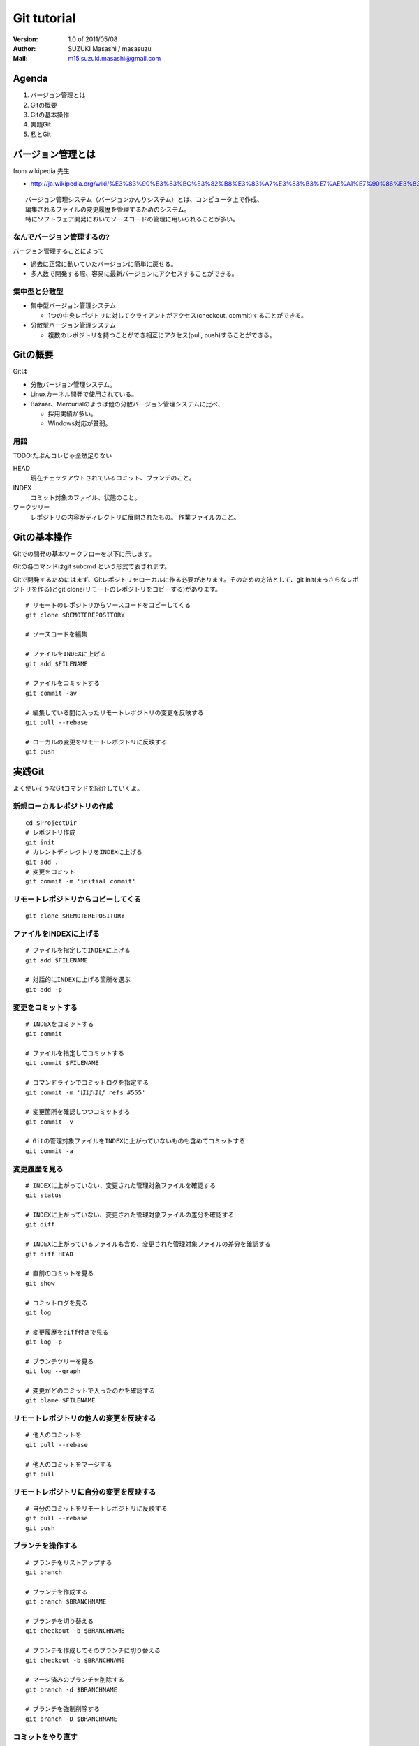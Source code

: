 =================================
Git tutorial
=================================

:Version:
    1.0 of 2011/05/08

:Author:
    SUZUKI Masashi / masasuzu

:Mail:
    m15.suzuki.masashi@gmail.com

Agenda
=================================

#. バージョン管理とは
#. Gitの概要
#. Gitの基本操作
#. 実践Git
#. 私とGit

バージョン管理とは
=================================

from wikipedia 先生

* http://ja.wikipedia.org/wiki/%E3%83%90%E3%83%BC%E3%82%B8%E3%83%A7%E3%83%B3%E7%AE%A1%E7%90%86%E3%82%B7%E3%82%B9%E3%83%86%E3%83%A0

::

    バージョン管理システム（バージョンかんりシステム）とは、コンピュータ上で作成、
    編集されるファイルの変更履歴を管理するためのシステム。
    特にソフトウェア開発においてソースコードの管理に用いられることが多い。

なんでバージョン管理するの?
---------------------------------

バージョン管理することによって

* 過去に正常に動いていたバージョンに簡単に戻せる。
* 多人数で開発する際、容易に最新バージョンにアクセスすることができる。

集中型と分散型
---------------------------------

* 集中型バージョン管理システム

  * 1つの中央レポジトリに対してクライアントがアクセス(checkout, commit)することができる。

* 分散型バージョン管理システム

  * 複数のレポジトリを持つことができ相互にアクセス(pull, push)することができる。

Gitの概要
=================================

Gitは

* 分散バージョン管理システム。
* Linuxカーネル開発で使用されている。
* Bazaar、Mercurialのようば他の分散バージョン管理システムに比べ、

  * 採用実績が多い。
  * Windows対応が貧弱。

用語
---------------------------------

TODO:たぶんコレじゃ全然足りない

HEAD
    現在チェックアウトされているコミット、ブランチのこと。

INDEX
    コミット対象のファイル、状態のこと。

ワークツリー
    レポジトリの内容がディレクトリに展開されたもの。
    作業ファイルのこと。


Gitの基本操作
=================================

Gitでの開発の基本ワークフローを以下に示します。

Gitの各コマンドはgit subcmd という形式で表されます。

Gitで開発するためにはまず、Gitレポジトリをローカルに作る必要があります。\
そのための方法として、git init(まっさらなレポジトリを作る)とgit clone(リモートのレポジトリをコピーする)があります。

::

    # リモートのレポジトリからソースコードをコピーしてくる
    git clone $REMOTEREPOSITORY

    # ソースコードを編集

    # ファイルをINDEXに上げる
    git add $FILENAME

    # ファイルをコミットする
    git commit -av

    # 編集している間に入ったリモートレポジトリの変更を反映する
    git pull --rebase

    # ローカルの変更をリモートレポジトリに反映する
    git push


実践Git
=================================

よく使いそうなGitコマンドを紹介していくよ。


新規ローカルレポジトリの作成
---------------------------------

::

    cd $ProjectDir
    # レポジトリ作成
    git init
    # カレントディレクトリをINDEXに上げる
    git add .
    # 変更をコミット
    git commit -m 'initial commit'

リモートレポジトリからコピーしてくる
-------------------------------------

::

    git clone $REMOTEREPOSITORY


ファイルをINDEXに上げる
---------------------------------

::

    # ファイルを指定してINDEXに上げる
    git add $FILENAME

    # 対話的にINDEXに上げる箇所を選ぶ
    git add -p


変更をコミットする
---------------------------------

::

    # INDEXをコミットする
    git commit

    # ファイルを指定してコミットする
    git commit $FILENAME

    # コマンドラインでコミットログを指定する
    git commit -m 'ほげほげ refs #555'

    # 変更箇所を確認しつつコミットする
    git commit -v

    # Gitの管理対象ファイルをINDEXに上がっていないものも含めてコミットする
    git commit -a


変更履歴を見る
------------------------------------------

::

    # INDEXに上がっていない、変更された管理対象ファイルを確認する
    git status

    # INDEXに上がっていない、変更された管理対象ファイルの差分を確認する
    git diff

    # INDEXに上がっているファイルも含め、変更された管理対象ファイルの差分を確認する
    git diff HEAD

    # 直前のコミットを見る
    git show

    # コミットログを見る
    git log

    # 変更履歴をdiff付きで見る
    git log -p

    # ブランチツリーを見る
    git log --graph

    # 変更がどのコミットで入ったのかを確認する
    git blame $FILENAME


リモートレポジトリの他人の変更を反映する
------------------------------------------

::

    # 他人のコミットを
    git pull --rebase

    # 他人のコミットをマージする
    git pull

リモートレポジトリに自分の変更を反映する
------------------------------------------

::

    # 自分のコミットをリモートレポジトリに反映する
    git pull --rebase
    git push

ブランチを操作する
------------------------------------------

::

    # ブランチをリストアップする
    git branch

    # ブランチを作成する
    git branch $BRANCHNAME

    # ブランチを切り替える
    git checkout -b $BRANCHNAME

    # ブランチを作成してそのブランチに切り替える
    git checkout -b $BRANCHNAME

    # マージ済みのブランチを削除する
    git branch -d $BRANCHNAME

    # ブランチを強制削除する
    git branch -D $BRANCHNAME


コミットをやり直す
------------------------------------------

::

    # 直前のコミットを取り消す
    git reset 'HEAD^'

    # 直前のコミットに変更を付け足す
    git commit --amend

    # 歴史を(コミット3件分)改竄する
    git commit -i 'HEAD~3'

私とGit
=================================

私が仕事で使うテンプレ的なワークフローを紹介するよ。

さて仕事を始めるか
---------------------------------

::

    screen -rd $ProjectName
    cd $ProjectDir
    git checkout master
    git pull --rebase
    git checkout work
    git rebase master


新しい機能を実装するか
---------------------------------

::

    git checkout master
    git pull --rebase
    git checkout -b topic/hoge-feature

    #... edit and test ...

    git checkout master
    git pull --rebase
    git checkout topic/hoge-feature
    git rebase master

    # if deploy new feature
        git checkout master
        git rebase topic/hoge-feature
        git push
        git branch -D topic/hoge-feature

    # else
        git push origin topic/hoge-feature


バグ修正依頼がはいったぞ
---------------------------------

::

    git checkout master
    git checkout -b fix/hoge-bug

    #... edit and pray ...

    git checkout master
    git pull --rebase
    git checkout fix/hoge-bug
    git rebase master
    git checkout master
    git rebase fix/hoge-bug
    git push
    git branch -D fix/hoge-bug

